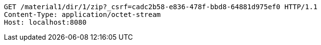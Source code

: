 [source,http,options="nowrap"]
----
GET /material1/dir/1/zip?_csrf=cadc2b58-e836-478f-bbd8-64881d975ef0 HTTP/1.1
Content-Type: application/octet-stream
Host: localhost:8080

----